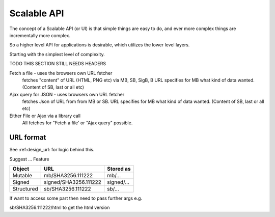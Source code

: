 .. _ScalableAPI:

************
Scalable API
************

The concept of a Scalable API (or UI) is that simple things are easy to do, and ever more complex things are incrementally more complex.

So a higher level API for applications is desirable, which utilizes the lower level layers.

Starting with the simplest level of complexity.

TODO THIS SECTION STILL NEEDS HEADERS


Fetch a file - uses the browsers own URL fetcher
    fetches "content" of URL (HTML, PNG etc) via MB, SB, SigB, B
    URL specifies for MB what kind of data wanted. (Content of SB, last or all etc)

Ajax query for JSON - uses browsers own URL fetcher
    fetches Json of URL from from MB or SB.
    URL specifies for MB what kind of data wanted. (Content of SB, last or all etc)

Either File or Ajax via a library call
    All fetches for "Fetch a file' or "Ajax query" possible.


URL format
==========

See :ref:design_url: for logic behind this.

Suggest ...
Feature

==========  ======================  =================
Object      URL                     Stored as
==========  ======================  =================
Mutable     mb/SHA3256.111222       mb/...
Signed      signed/SHA3256.111222   signed/...
Structured  sb/SHA3256.111222       sb/...
==========  ======================  =================

If want to access some part then need to pass further args e.g.

sb/SHA3256.111222/html  to get the html version

